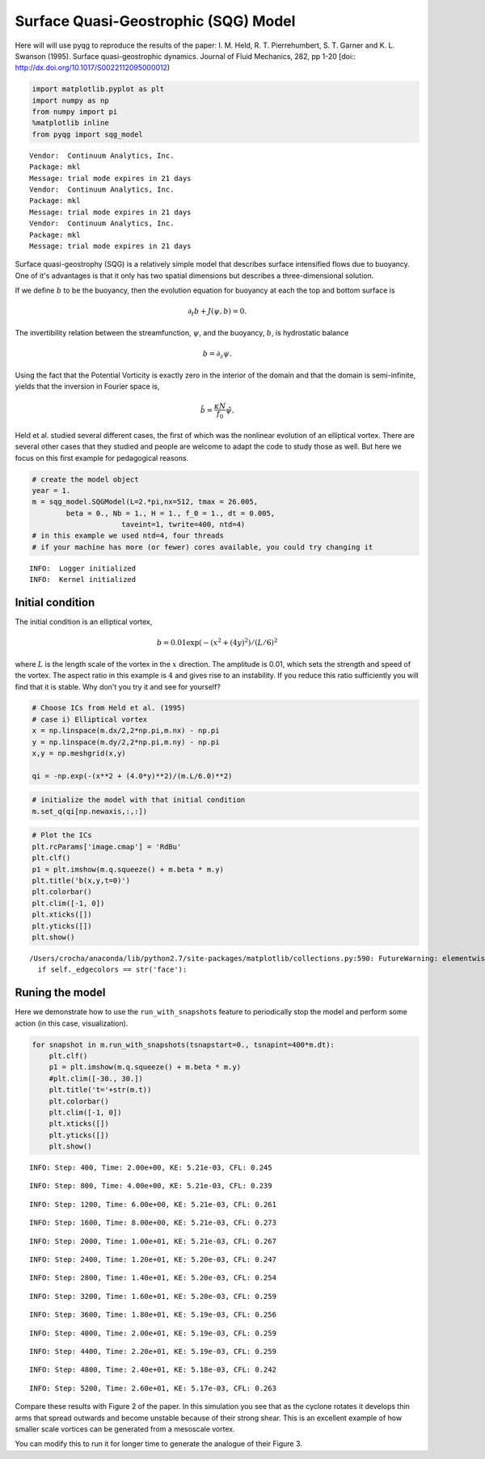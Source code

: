 
Surface Quasi-Geostrophic (SQG) Model
=====================================

Here will will use pyqg to reproduce the results of the paper: I. M.
Held, R. T. Pierrehumbert, S. T. Garner and K. L. Swanson (1995).
Surface quasi-geostrophic dynamics. Journal of Fluid Mechanics, 282, pp
1-20 [doi:: http://dx.doi.org/10.1017/S0022112095000012)

.. code:: python

    import matplotlib.pyplot as plt
    import numpy as np
    from numpy import pi
    %matplotlib inline
    from pyqg import sqg_model


.. parsed-literal::

    Vendor:  Continuum Analytics, Inc.
    Package: mkl
    Message: trial mode expires in 21 days
    Vendor:  Continuum Analytics, Inc.
    Package: mkl
    Message: trial mode expires in 21 days
    Vendor:  Continuum Analytics, Inc.
    Package: mkl
    Message: trial mode expires in 21 days


Surface quasi-geostrophy (SQG) is a relatively simple model that
describes surface intensified flows due to buoyancy. One of it's
advantages is that it only has two spatial dimensions but describes a
three-dimensional solution.

If we define :math:`b` to be the buoyancy, then the evolution equation
for buoyancy at each the top and bottom surface is

.. math::


   \partial_t b + J(\psi, b) = 0.

The invertibility relation between the streamfunction, :math:`\psi`, and
the buoyancy, :math:`b`, is hydrostatic balance

.. math::


   b = \partial_z \psi. 

Using the fact that the Potential Vorticity is exactly zero in the
interior of the domain and that the domain is semi-infinite, yields that
the inversion in Fourier space is,

.. math::


   \hat b = \frac{\kappa N}{f_0} \hat \psi.

Held et al. studied several different cases, the first of which was the
nonlinear evolution of an elliptical vortex. There are several other
cases that they studied and people are welcome to adapt the code to
study those as well. But here we focus on this first example for
pedagogical reasons.

.. code:: python

    # create the model object
    year = 1.
    m = sqg_model.SQGModel(L=2.*pi,nx=512, tmax = 26.005,
            beta = 0., Nb = 1., H = 1., f_0 = 1., dt = 0.005,
                         taveint=1, twrite=400, ntd=4)
    # in this example we used ntd=4, four threads
    # if your machine has more (or fewer) cores available, you could try changing it


.. parsed-literal::

    INFO:  Logger initialized
    INFO:  Kernel initialized


Initial condition
-----------------

The initial condition is an elliptical vortex,

.. math::


   b = 0.01 \exp( - (x^2 + (4y)^2)/(L/6)^2

where :math:`L` is the length scale of the vortex in the :math:`x`
direction. The amplitude is 0.01, which sets the strength and speed of
the vortex. The aspect ratio in this example is :math:`4` and gives rise
to an instability. If you reduce this ratio sufficiently you will find
that it is stable. Why don't you try it and see for yourself?

.. code:: python

    # Choose ICs from Held et al. (1995)
    # case i) Elliptical vortex
    x = np.linspace(m.dx/2,2*np.pi,m.nx) - np.pi
    y = np.linspace(m.dy/2,2*np.pi,m.ny) - np.pi
    x,y = np.meshgrid(x,y)
    
    qi = -np.exp(-(x**2 + (4.0*y)**2)/(m.L/6.0)**2)

.. code:: python

    # initialize the model with that initial condition
    m.set_q(qi[np.newaxis,:,:])

.. code:: python

    # Plot the ICs
    plt.rcParams['image.cmap'] = 'RdBu'
    plt.clf()
    p1 = plt.imshow(m.q.squeeze() + m.beta * m.y)
    plt.title('b(x,y,t=0)')
    plt.colorbar()
    plt.clim([-1, 0])
    plt.xticks([])
    plt.yticks([])
    plt.show()


.. parsed-literal::

    /Users/crocha/anaconda/lib/python2.7/site-packages/matplotlib/collections.py:590: FutureWarning: elementwise comparison failed; returning scalar instead, but in the future will perform elementwise comparison
      if self._edgecolors == str('face'):



.. image:: sqg_files/sqg_11_1.png


Runing the model
----------------

Here we demonstrate how to use the ``run_with_snapshots`` feature to
periodically stop the model and perform some action (in this case,
visualization).

.. code:: python

    for snapshot in m.run_with_snapshots(tsnapstart=0., tsnapint=400*m.dt):
        plt.clf()
        p1 = plt.imshow(m.q.squeeze() + m.beta * m.y)
        #plt.clim([-30., 30.])
        plt.title('t='+str(m.t))
        plt.colorbar()
        plt.clim([-1, 0])
        plt.xticks([])
        plt.yticks([])
        plt.show()


.. parsed-literal::

    INFO: Step: 400, Time: 2.00e+00, KE: 5.21e-03, CFL: 0.245



.. image:: sqg_files/sqg_13_1.png


.. parsed-literal::

    INFO: Step: 800, Time: 4.00e+00, KE: 5.21e-03, CFL: 0.239



.. image:: sqg_files/sqg_13_3.png


.. parsed-literal::

    INFO: Step: 1200, Time: 6.00e+00, KE: 5.21e-03, CFL: 0.261



.. image:: sqg_files/sqg_13_5.png


.. parsed-literal::

    INFO: Step: 1600, Time: 8.00e+00, KE: 5.21e-03, CFL: 0.273



.. image:: sqg_files/sqg_13_7.png


.. parsed-literal::

    INFO: Step: 2000, Time: 1.00e+01, KE: 5.21e-03, CFL: 0.267



.. image:: sqg_files/sqg_13_9.png


.. parsed-literal::

    INFO: Step: 2400, Time: 1.20e+01, KE: 5.20e-03, CFL: 0.247



.. image:: sqg_files/sqg_13_11.png


.. parsed-literal::

    INFO: Step: 2800, Time: 1.40e+01, KE: 5.20e-03, CFL: 0.254



.. image:: sqg_files/sqg_13_13.png


.. parsed-literal::

    INFO: Step: 3200, Time: 1.60e+01, KE: 5.20e-03, CFL: 0.259



.. image:: sqg_files/sqg_13_15.png


.. parsed-literal::

    INFO: Step: 3600, Time: 1.80e+01, KE: 5.19e-03, CFL: 0.256



.. image:: sqg_files/sqg_13_17.png


.. parsed-literal::

    INFO: Step: 4000, Time: 2.00e+01, KE: 5.19e-03, CFL: 0.259



.. image:: sqg_files/sqg_13_19.png


.. parsed-literal::

    INFO: Step: 4400, Time: 2.20e+01, KE: 5.19e-03, CFL: 0.259



.. image:: sqg_files/sqg_13_21.png


.. parsed-literal::

    INFO: Step: 4800, Time: 2.40e+01, KE: 5.18e-03, CFL: 0.242



.. image:: sqg_files/sqg_13_23.png


.. parsed-literal::

    INFO: Step: 5200, Time: 2.60e+01, KE: 5.17e-03, CFL: 0.263



.. image:: sqg_files/sqg_13_25.png


Compare these results with Figure 2 of the paper. In this simulation you
see that as the cyclone rotates it develops thin arms that spread
outwards and become unstable because of their strong shear. This is an
excellent example of how smaller scale vortices can be generated from a
mesoscale vortex.

You can modify this to run it for longer time to generate the analogue
of their Figure 3.

